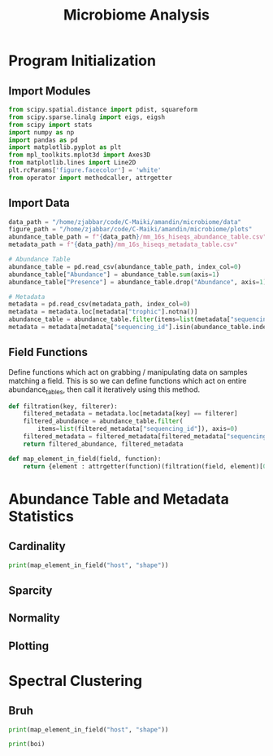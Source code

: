 #+TITLE: Microbiome Analysis
#+STARTUP: overview

* Program Initialization

** Import Modules
#+BEGIN_SRC python
  from scipy.spatial.distance import pdist, squareform
  from scipy.sparse.linalg import eigs, eigsh
  from scipy import stats
  import numpy as np
  import pandas as pd
  import matplotlib.pyplot as plt
  from mpl_toolkits.mplot3d import Axes3D
  from matplotlib.lines import Line2D
  plt.rcParams['figure.facecolor'] = 'white'
  from operator import methodcaller, attrgetter
#+END_SRC


** Import Data
#+BEGIN_SRC python
  data_path = "/home/zjabbar/code/C-Maiki/amandin/microbiome/data"
  figure_path = "/home/zjabbar/code/C-Maiki/amandin/microbiome/plots"
  abundance_table_path = f"{data_path}/mm_16s_hiseqs_abundance_table.csv"
  metadata_path = f"{data_path}/mm_16s_hiseqs_metadata_table.csv"
  
  # Abundance Table
  abundance_table = pd.read_csv(abundance_table_path, index_col=0)
  abundance_table["Abundance"] = abundance_table.sum(axis=1)
  abundance_table["Presence"] = abundance_table.drop("Abundance", axis=1).where(abundance_table == 0, 1).sum(axis=1)
  
  # Metadata
  metadata = pd.read_csv(metadata_path, index_col=0)
  metadata = metadata.loc[metadata["trophic"].notna()]
  abundance_table = abundance_table.filter(items=list(metadata["sequencing_id"]), axis=0)
  metadata = metadata[metadata["sequencing_id"].isin(abundance_table.index)]
#+END_SRC


** Field Functions
Define functions which act on grabbing / manipulating data on samples matching a field.
This is so we can define functions which act on entire abundance_tables, then call it iteratively using this method.
#+BEGIN_SRC python
  def filtration(key, filterer):
      filtered_metadata = metadata.loc[metadata[key] == filterer]
      filtered_abundance = abundance_table.filter(
          items=list(filtered_metadata["sequencing_id"]), axis=0)
      filtered_metadata = filtered_metadata[filtered_metadata["sequencing_id"].isin(filtered_abundance.index)]
      return filtered_abundance, filtered_metadata

  def map_element_in_field(field, function):
      return {element : attrgetter(function)(filtration(field, element)[0]) for element in metadata[field].unique().tolist()}
#+END_SRC


* Abundance Table and Metadata Statistics

** Cardinality
#+BEGIN_SRC python
  print(map_element_in_field("host", "shape"))
#+END_SRC


** Sparcity


** Normality


** Plotting


* Spectral Clustering

** Bruh
#+BEGIN_SRC python
  print(map_element_in_field("host", "shape"))
#+END_SRC
#+BEGIN_SRC python
  print(boi)
#+END_SRC
